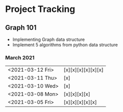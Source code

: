 #+TODO: TODO(t) PROGRESS(p) WAITING(w) | DONE(d) | CANCELLED(c)
#+OPTIONS: toc:nil
* Project Tracking
** Graph 101
- Implementing Graph data structure
- Implement 5 algorithms from python data structure
*** March 2021
|------------------+--------------------|
| <2021-03-12 Fri> | [x][x][x][x][x][x] |
| <2021-03-11 Thu> | [x]                |
| <2021-03-10 Wed> | [x]                |
| <2021-03-08 Mon> | [x][x][x][x]       |
| <2021-03-05 Fri> | [x][x][x][x][x]    |
|------------------+--------------------|
